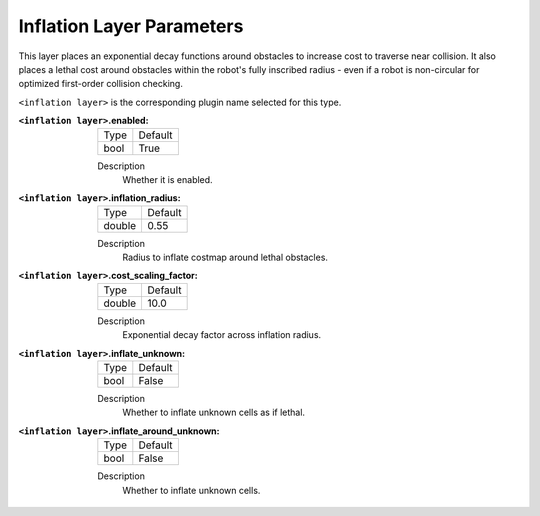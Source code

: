 .. inflation:

Inflation Layer Parameters
==========================

This layer places an exponential decay functions around obstacles to increase cost to traverse near collision. It also places a lethal cost around obstacles within the robot's fully inscribed radius - even if a robot is non-circular for optimized first-order collision checking.

``<inflation layer>`` is the corresponding plugin name selected for this type.


:``<inflation layer>``.enabled:

  ==== =======
  Type Default                                                   
  ---- -------
  bool True            
  ==== =======

  Description
    Whether it is enabled.

:``<inflation layer>``.inflation_radius:

  ====== =======
  Type   Default                                                   
  ------ -------
  double 0.55            
  ====== =======

  Description
    Radius to inflate costmap around lethal obstacles.

:``<inflation layer>``.cost_scaling_factor:

  ====== =======
  Type   Default                                                   
  ------ -------
  double 10.0            
  ====== =======

  Description
    Exponential decay factor across inflation radius.


:``<inflation layer>``.inflate_unknown:

  ==== =======
  Type Default                                                   
  ---- -------
  bool False            
  ==== =======

  Description
    Whether to inflate unknown cells as if lethal.


:``<inflation layer>``.inflate_around_unknown:

  ==== =======
  Type Default                                                   
  ---- -------
  bool False            
  ==== =======

  Description
    Whether to inflate unknown cells.
